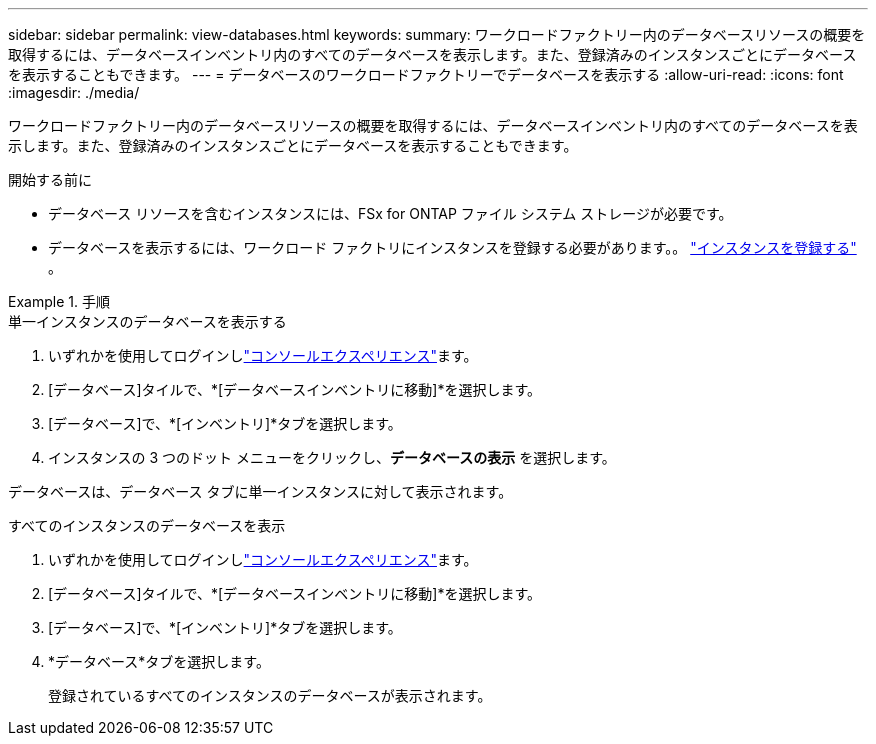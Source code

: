 ---
sidebar: sidebar 
permalink: view-databases.html 
keywords:  
summary: ワークロードファクトリー内のデータベースリソースの概要を取得するには、データベースインベントリ内のすべてのデータベースを表示します。また、登録済みのインスタンスごとにデータベースを表示することもできます。 
---
= データベースのワークロードファクトリーでデータベースを表示する
:allow-uri-read: 
:icons: font
:imagesdir: ./media/


[role="lead"]
ワークロードファクトリー内のデータベースリソースの概要を取得するには、データベースインベントリ内のすべてのデータベースを表示します。また、登録済みのインスタンスごとにデータベースを表示することもできます。

.開始する前に
* データベース リソースを含むインスタンスには、FSx for ONTAP ファイル システム ストレージが必要です。
* データベースを表示するには、ワークロード ファクトリにインスタンスを登録する必要があります。。 link:register-instance.html["インスタンスを登録する"] 。


.手順
[role="tabbed-block"]
====
.単一インスタンスのデータベースを表示する
--
. いずれかを使用してログインしlink:https://docs.netapp.com/us-en/workload-setup-admin/console-experiences.html["コンソールエクスペリエンス"^]ます。
. [データベース]タイルで、*[データベースインベントリに移動]*を選択します。
. [データベース]で、*[インベントリ]*タブを選択します。
. インスタンスの 3 つのドット メニューをクリックし、*データベースの表示* を選択します。


データベースは、データベース タブに単一インスタンスに対して表示されます。

--
.すべてのインスタンスのデータベースを表示
--
. いずれかを使用してログインしlink:https://docs.netapp.com/us-en/workload-setup-admin/console-experiences.html["コンソールエクスペリエンス"^]ます。
. [データベース]タイルで、*[データベースインベントリに移動]*を選択します。
. [データベース]で、*[インベントリ]*タブを選択します。
. *データベース*タブを選択します。
+
登録されているすべてのインスタンスのデータベースが表示されます。



--
====
